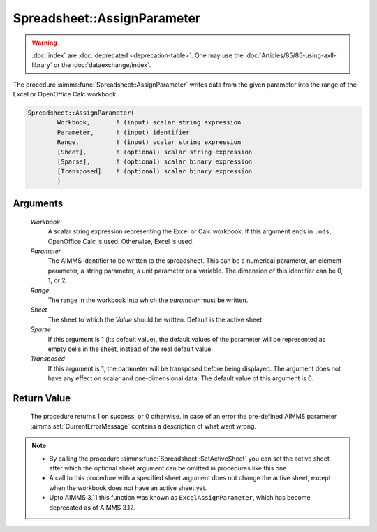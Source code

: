 .. aimms:procedure:: Spreadsheet::AssignParameter(Workbook, Parameter, Range, Sheet, Sparse, Transposed)

.. _Spreadsheet::AssignParameter:

Spreadsheet::AssignParameter
============================

.. warning::

  :doc:`index` are :doc:`deprecated <deprecation-table>`. One may use the :doc:`Articles/85/85-using-axll-library` or the :doc:`dataexchange/index`.

The procedure :aimms:func:`Spreadsheet::AssignParameter` writes data from the
given parameter into the range of the Excel or OpenOffice Calc workbook.

.. code-block:: aimms

    Spreadsheet::AssignParameter(
            Workbook,       ! (input) scalar string expression
            Parameter,      ! (input) identifier
            Range,          ! (input) scalar string expression
            [Sheet],        ! (optional) scalar string expression
            [Sparse],       ! (optional) scalar binary expression
            [Transposed]    ! (optional) scalar binary expression
            )

Arguments
---------

    *Workbook*
        A scalar string expression representing the Excel or Calc workbook. If
        this argument ends in ``.ods``, OpenOffice Calc is used. Otherwise,
        Excel is used.

    *Parameter*
        The AIMMS identifier to be written to the spreadsheet. This can be a
        numerical parameter, an element parameter, a string parameter, a unit
        parameter or a variable. The dimension of this identifier can be 0, 1,
        or 2.

    *Range*
        The range in the workbook into which the *parameter* must be written.

    *Sheet*
        The sheet to which the *Value* should be written. Default is the active
        sheet.

    *Sparse*
        If this argument is 1 (its default value), the default values of the
        parameter will be represented as empty cells in the sheet, instead of
        the real default value.

    *Transposed*
        If this argument is 1, the parameter will be transposed before being
        displayed. The argument does not have any effect on scalar and
        one-dimensional data. The default value of this argument is 0.

Return Value
------------

    The procedure returns 1 on success, or 0 otherwise. In case of an error
    the pre-defined AIMMS parameter :aimms:set:`CurrentErrorMessage` contains a description of what
    went wrong.

.. note::

    -  By calling the procedure :aimms:func:`Spreadsheet::SetActiveSheet` you can set the active sheet,
       after which the optional sheet argument can be omitted in procedures
       like this one.

    -  A call to this procedure with a specified sheet argument does not
       change the active sheet, except when the workbook does not have an
       active sheet yet.

    -  Upto AIMMS 3.11 this function was known as ``ExcelAssignParameter``,
       which has become deprecated as of AIMMS 3.12.
